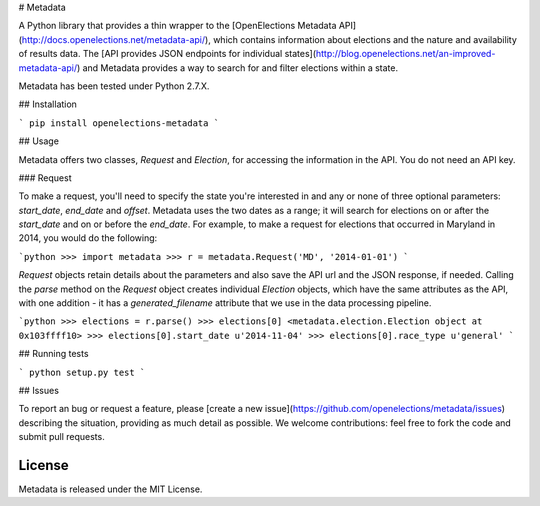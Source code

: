 # Metadata

A Python library that provides a thin wrapper to the [OpenElections Metadata API](http://docs.openelections.net/metadata-api/), which contains information about elections and the nature and availability of results data. The [API provides JSON endpoints for individual states](http://blog.openelections.net/an-improved-metadata-api/) and Metadata provides a way to search for and filter elections within a state.

Metadata has been tested under Python 2.7.X.

## Installation

```
pip install openelections-metadata
```

## Usage

Metadata offers two classes, `Request` and `Election`, for accessing the information in the API. You do not need an API key.

### Request

To make a request, you'll need to specify the state you're interested in and any or none of three optional parameters: `start_date`, `end_date` and `offset`. Metadata uses the two dates as a range; it will search for elections on or after the `start_date` and on or before the `end_date`. For example, to make a request for elections that occurred in Maryland in 2014, you would do the following:

```python
>>> import metadata
>>> r = metadata.Request('MD', '2014-01-01')
```

`Request` objects retain details about the parameters and also save the API url and the JSON response, if needed. Calling the `parse` method on the `Request` object creates individual `Election` objects, which have the same attributes as the API, with one addition - it has a `generated_filename` attribute that we use in the data processing pipeline.

```python
>>> elections = r.parse()
>>> elections[0]
<metadata.election.Election object at 0x103ffff10>
>>> elections[0].start_date
u'2014-11-04'
>>> elections[0].race_type
u'general'
```

## Running tests

```
python setup.py test
```

## Issues

To report an bug or request a feature, please [create a new issue](https://github.com/openelections/metadata/issues) describing the situation, providing as much detail as possible. We welcome contributions: feel free to fork the code and submit pull requests.

License
-------

Metadata is released under the MIT License.


